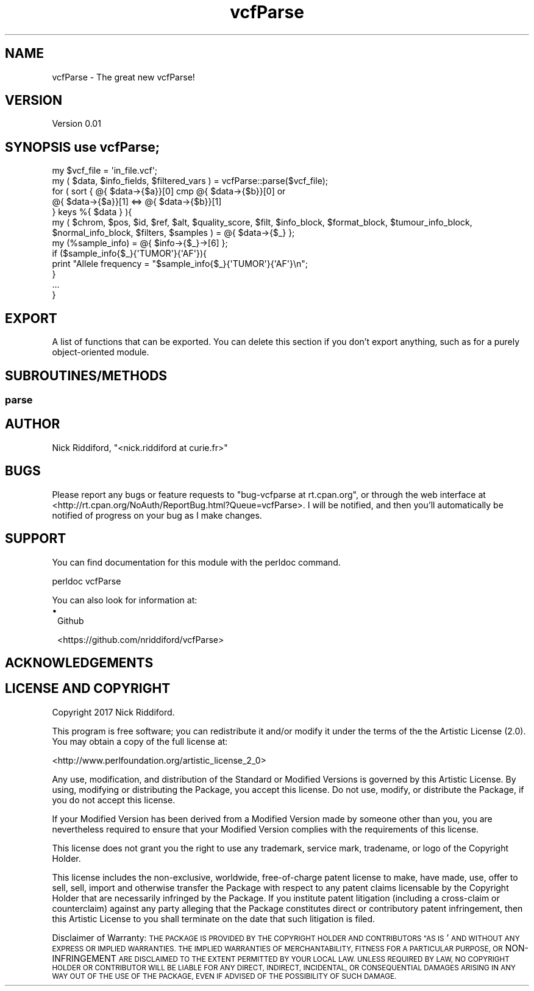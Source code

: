 .\" Automatically generated by Pod::Man 2.27 (Pod::Simple 3.28)
.\"
.\" Standard preamble:
.\" ========================================================================
.de Sp \" Vertical space (when we can't use .PP)
.if t .sp .5v
.if n .sp
..
.de Vb \" Begin verbatim text
.ft CW
.nf
.ne \\$1
..
.de Ve \" End verbatim text
.ft R
.fi
..
.\" Set up some character translations and predefined strings.  \*(-- will
.\" give an unbreakable dash, \*(PI will give pi, \*(L" will give a left
.\" double quote, and \*(R" will give a right double quote.  \*(C+ will
.\" give a nicer C++.  Capital omega is used to do unbreakable dashes and
.\" therefore won't be available.  \*(C` and \*(C' expand to `' in nroff,
.\" nothing in troff, for use with C<>.
.tr \(*W-
.ds C+ C\v'-.1v'\h'-1p'\s-2+\h'-1p'+\s0\v'.1v'\h'-1p'
.ie n \{\
.    ds -- \(*W-
.    ds PI pi
.    if (\n(.H=4u)&(1m=24u) .ds -- \(*W\h'-12u'\(*W\h'-12u'-\" diablo 10 pitch
.    if (\n(.H=4u)&(1m=20u) .ds -- \(*W\h'-12u'\(*W\h'-8u'-\"  diablo 12 pitch
.    ds L" ""
.    ds R" ""
.    ds C` ""
.    ds C' ""
'br\}
.el\{\
.    ds -- \|\(em\|
.    ds PI \(*p
.    ds L" ``
.    ds R" ''
.    ds C`
.    ds C'
'br\}
.\"
.\" Escape single quotes in literal strings from groff's Unicode transform.
.ie \n(.g .ds Aq \(aq
.el       .ds Aq '
.\"
.\" If the F register is turned on, we'll generate index entries on stderr for
.\" titles (.TH), headers (.SH), subsections (.SS), items (.Ip), and index
.\" entries marked with X<> in POD.  Of course, you'll have to process the
.\" output yourself in some meaningful fashion.
.\"
.\" Avoid warning from groff about undefined register 'F'.
.de IX
..
.nr rF 0
.if \n(.g .if rF .nr rF 1
.if (\n(rF:(\n(.g==0)) \{
.    if \nF \{
.        de IX
.        tm Index:\\$1\t\\n%\t"\\$2"
..
.        if !\nF==2 \{
.            nr % 0
.            nr F 2
.        \}
.    \}
.\}
.rr rF
.\" ========================================================================
.\"
.IX Title "vcfParse 3"
.TH vcfParse 3 "2017-08-16" "perl v5.18.2" "User Contributed Perl Documentation"
.\" For nroff, turn off justification.  Always turn off hyphenation; it makes
.\" way too many mistakes in technical documents.
.if n .ad l
.nh
.SH "NAME"
vcfParse \- The great new vcfParse!
.SH "VERSION"
.IX Header "VERSION"
Version 0.01
.SH "SYNOPSIS use vcfParse;"
.IX Header "SYNOPSIS use vcfParse;"
.Vb 2
\& my $vcf_file = \*(Aqin_file.vcf\*(Aq;
\& my ( $data, $info_fields, $filtered_vars ) = vcfParse::parse($vcf_file);
\&
\& for ( sort { @{ $data\->{$a}}[0] cmp @{ $data\->{$b}}[0] or
\&      @{ $data\->{$a}}[1] <=> @{ $data\->{$b}}[1]
\&    }  keys %{ $data } ){
\&    my ( $chrom, $pos, $id, $ref, $alt, $quality_score, $filt, $info_block, $format_block, $tumour_info_block, $normal_info_block, $filters, $samples ) = @{ $data\->{$_} };
\&    my (%sample_info)  = @{ $info\->{$_}\->[6] };
\&
\&    if ($sample_info{$_}{\*(AqTUMOR\*(Aq}{\*(AqAF\*(Aq}){
\&      print "Allele frequency = "$sample_info{$_}{\*(AqTUMOR\*(Aq}{\*(AqAF\*(Aq}\en";
\&    }
\&    ...
\&  }
.Ve
.SH "EXPORT"
.IX Header "EXPORT"
A list of functions that can be exported.  You can delete this section
if you don't export anything, such as for a purely object-oriented module.
.SH "SUBROUTINES/METHODS"
.IX Header "SUBROUTINES/METHODS"
.SS "parse"
.IX Subsection "parse"
.SH "AUTHOR"
.IX Header "AUTHOR"
Nick Riddiford, \f(CW\*(C`<nick.riddiford at curie.fr>\*(C'\fR
.SH "BUGS"
.IX Header "BUGS"
Please report any bugs or feature requests to \f(CW\*(C`bug\-vcfparse at rt.cpan.org\*(C'\fR, or through
the web interface at <http://rt.cpan.org/NoAuth/ReportBug.html?Queue=vcfParse>.  I will be notified, and then you'll
automatically be notified of progress on your bug as I make changes.
.SH "SUPPORT"
.IX Header "SUPPORT"
You can find documentation for this module with the perldoc command.
.PP
.Vb 1
\&    perldoc vcfParse
.Ve
.PP
You can also look for information at:
.IP "\(bu" 1
Github
.Sp
<https://github.com/nriddiford/vcfParse>
.SH "ACKNOWLEDGEMENTS"
.IX Header "ACKNOWLEDGEMENTS"
.SH "LICENSE AND COPYRIGHT"
.IX Header "LICENSE AND COPYRIGHT"
Copyright 2017 Nick Riddiford.
.PP
This program is free software; you can redistribute it and/or modify it
under the terms of the the Artistic License (2.0). You may obtain a
copy of the full license at:
.PP
<http://www.perlfoundation.org/artistic_license_2_0>
.PP
Any use, modification, and distribution of the Standard or Modified
Versions is governed by this Artistic License. By using, modifying or
distributing the Package, you accept this license. Do not use, modify,
or distribute the Package, if you do not accept this license.
.PP
If your Modified Version has been derived from a Modified Version made
by someone other than you, you are nevertheless required to ensure that
your Modified Version complies with the requirements of this license.
.PP
This license does not grant you the right to use any trademark, service
mark, tradename, or logo of the Copyright Holder.
.PP
This license includes the non-exclusive, worldwide, free-of-charge
patent license to make, have made, use, offer to sell, sell, import and
otherwise transfer the Package with respect to any patent claims
licensable by the Copyright Holder that are necessarily infringed by the
Package. If you institute patent litigation (including a cross-claim or
counterclaim) against any party alleging that the Package constitutes
direct or contributory patent infringement, then this Artistic License
to you shall terminate on the date that such litigation is filed.
.PP
Disclaimer of Warranty: \s-1THE PACKAGE IS PROVIDED BY THE COPYRIGHT HOLDER
AND CONTRIBUTORS "AS IS\s0' \s-1AND WITHOUT ANY EXPRESS OR IMPLIED WARRANTIES.
THE IMPLIED WARRANTIES OF MERCHANTABILITY, FITNESS FOR A PARTICULAR
PURPOSE, OR\s0 NON-INFRINGEMENT \s-1ARE DISCLAIMED TO THE EXTENT PERMITTED BY
YOUR LOCAL LAW. UNLESS REQUIRED BY LAW, NO COPYRIGHT HOLDER OR
CONTRIBUTOR WILL BE LIABLE FOR ANY DIRECT, INDIRECT, INCIDENTAL, OR
CONSEQUENTIAL DAMAGES ARISING IN ANY WAY OUT OF THE USE OF THE PACKAGE,
EVEN IF ADVISED OF THE POSSIBILITY OF SUCH DAMAGE.\s0
